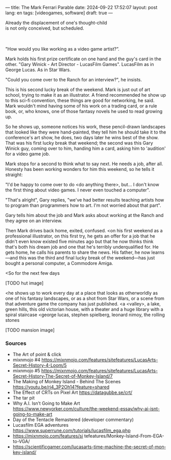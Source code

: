 ---
title: The Mark Ferrari Parable
date: 2024-09-22 17:52:07
layout: post
lang: en
tags: [videogames, software]
draft: true
---
#+OPTIONS: toc:nil num:nil
#+LANGUAGE: en

#+begin_verse
Already the displacement of one's thought-child
is not only conceived, but scheduled.
#+end_verse

#+begin_export html
<br/><br/>
#+end_export

"How would you like working as a video game artist?”.

Mark holds his first prize certificate on one hand and the guy's card in the other. "Gary Winick - Art Director - LucasFilm Games". LucasFilm as in George Lucas. As in Star Wars.

"Could you come over to the Ranch for an interview?", he insists.

This is his second lucky break of the weekend. Mark is just out of art school, trying to make it as an illustrator. A friend recommended he show up to this sci-fi convention, these things are good for networking, he said. Mark wouldn't mind having some of his work on a trading card, or a rule book, or, who knows, one of those fantasy novels he used to read growing up.

So he shows up, someone notices his work, these pencil-drawn landscapes that looked like they were hand-painted,
they tell him he should take it to the conference's art show, he does, two days later he wins best of the show.
That was his first lucky break that weekend; the second was this Gary Winick guy, coming over to him, handing him a card, asking him to 'audition' for a video game job.

Mark stops for a second to think what to say next. He needs a job, after all. Honesty has been working wonders for him this weekend, so he tells it straight:

"I'd be happy to come over to do <do anything there>, but... I don't know the first thing about video games. I never even touched a computer".

"That's alright", Gary replies, "we've had better results teaching artists how to program than programmers how to art. I'm not worried about that part".

Gary tells him about the job and Mark asks about working at the Ranch and they agree on an interview.

Then Mark drives back home, exited, confused.
<on his first weekend as a professional illustrator, on this first try, he gets an offer for a job that he didn't even know existed five minutes ago but that he now thinks think that's both his dream job and one that he's terribly underqualified for. He gets home, he calls his parents to share the news. His father, he now learns---and this was the third and final lucky break of the weekend---has just bought a personal computer, a Commodore Amiga.

<So for the next few days

[TODO hut image]

<he shows up to work every day at a place that looks as otherworldly as one of his fantasy landscapes, or as a shot from Star Wars, or a scene from that adventure game the company has just published.
<a <valley>, a lake, green hills, this old victorian house, with a theater and a huge library with a spiral staircase
<george lucas, stephen spielberg, leonard nimoy, the rolling stones

[TODO mansion image]


*** Sources
- The Art of point & click
- mixnmojo #4 https://mixnmojo.com/features/sitefeatures/LucasArts-Secret-History-4-Loom/5
- mixnmojo #5 https://mixnmojo.com/features/sitefeatures/LucasArts-Secret-History-The-Secret-of-Monkey-Island/7
- The Making of Monkey Island - Behind The Scenes https://youtu.be/ri4_3P2Oh14?feature=shared
- The Effect of CRTs on Pixel Art https://datagubbe.se/crt/
- The tar pit
- Why A.I. Isn’t Going to Make Art https://www.newyorker.com/culture/the-weekend-essay/why-ai-isnt-going-to-make-art
- Day of the Tentacle Remastered (developer commentary)
- Lucasfilm EGA adventures https://www.superrune.com/tutorials/lucasfilm_ega.php
- https://mixnmojo.com/features/si
  tefeatures/Monkey-Island-From-EGA-to-VGA/
- https://scientificgamer.com/lucasarts-time-machine-the-secret-of-monkey-island/

